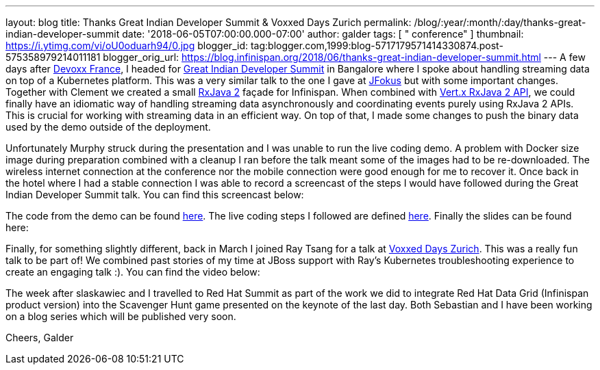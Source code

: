 ---
layout: blog
title: Thanks Great Indian Developer Summit & Voxxed Days Zurich
permalink: /blog/:year/:month/:day/thanks-great-indian-developer-summit
date: '2018-06-05T07:00:00.000-07:00'
author: galder
tags: [ " conference" ]
thumbnail: https://i.ytimg.com/vi/oU0oduarh94/0.jpg
blogger_id: tag:blogger.com,1999:blog-5717179571414330874.post-575358979214011181
blogger_orig_url: https://blog.infinispan.org/2018/06/thanks-great-indian-developer-summit.html
---
A few days after
https://blog.infinispan.org/2018/04/danke-javaland-merci-devoxx-france.html[Devoxx
France], I headed for
http://www.developermarch.com/developersummit/[Great Indian Developer
Summit] in Bangalore where I spoke about handling streaming data on top
of a Kubernetes platform. This was a very similar talk to the one I gave
at https://www.jfokus.se/[JFokus] but with some important changes.
Together with Clement we created a small
https://github.com/ReactiveX/RxJava[RxJava 2] façade for Infinispan.
When combined with https://vertx.io/docs/vertx-rx/java2/[Vert.x RxJava 2
API], we could finally have an idiomatic way of handling streaming data
asynchronously and coordinating events purely using RxJava 2 APIs. This
is crucial for working with streaming data in an efficient way. On top
of that, I made some changes to push the binary data used by the demo
outside of the deployment.

Unfortunately Murphy struck during the presentation and I was unable to
run the live coding demo. A problem with Docker size image during
preparation combined with a cleanup I ran before the talk meant some of
the images had to be re-downloaded. The wireless internet connection at
the conference nor the mobile connection were good enough for me to
recover it. Once back in the hotel where I had a stable connection I was
able to record a screencast of the steps I would have followed during
the Great Indian Developer Summit talk. You can find this screencast
below:




The code from the demo can be
found https://github.com/infinispan-demos/streaming-data-kubernetes[here].
The live coding steps I followed are defined
https://github.com/infinispan-demos/streaming-data-kubernetes/blob/master/live-coding/gids-18.org[here].
Finally the slides can be found here:


Finally, for something slightly different, back in March I joined Ray
Tsang for a talk at https://voxxeddays.com/zurich/[Voxxed Days Zurich].
This was a really fun talk to be part of! We combined past stories of my
time at JBoss support with Ray's Kubernetes troubleshooting experience
to create an engaging talk :). You can find the video below:




The week after slaskawiec and I travelled to Red Hat Summit as
part of the work we did to integrate Red Hat Data Grid (Infinispan
product version) into the Scavenger Hunt game presented on the keynote
of the last day. Both Sebastian and I have been working on a blog series
which will be published very soon.

Cheers,
Galder
